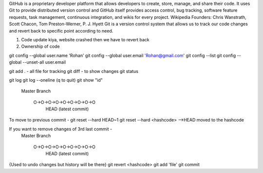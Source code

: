GitHub is a proprietary developer platform that allows developers to create, store, manage, and share their code. It uses Git to provide distributed version control and GitHub itself provides access control, bug tracking, software feature requests, task management, continuous integration, and wikis for every project. Wikipedia
Founders: Chris Wanstrath, Scott Chacon, Tom Preston-Werner, P. J. Hyett
Git is a version control system that allows us to track our code changes and revert back to specific point according to need.

1. Code update kiya, website crashed then we have to revert back
2. Ownership of code

git config --global user.name 'Rohan'
git config --global user.email 'Rohan@gmail.com'
git config --list 
git config --global --unset-all user.email


git add . - all file for tracking
git diff - to show changes
git status

git log
git log --oneline (q to quit)
git show "id"

  Master
  Branch
     O->O->O->O->O->O->O->O->O
                             HEAD (latest commit)

To move to previous commit - 
git reset --hard HEAD~1 
git reset --hard <hashcode> -->HEAD moved to the hashcode

If you want to remove changes of 3rd last commit - 
  Master
  Branch
     O->O->O->O->O->O->O->O->O
                             HEAD (latest commit)

{Used to undo changes but history will be there}
git revert <hashcode>
git add 'file'
git commit 